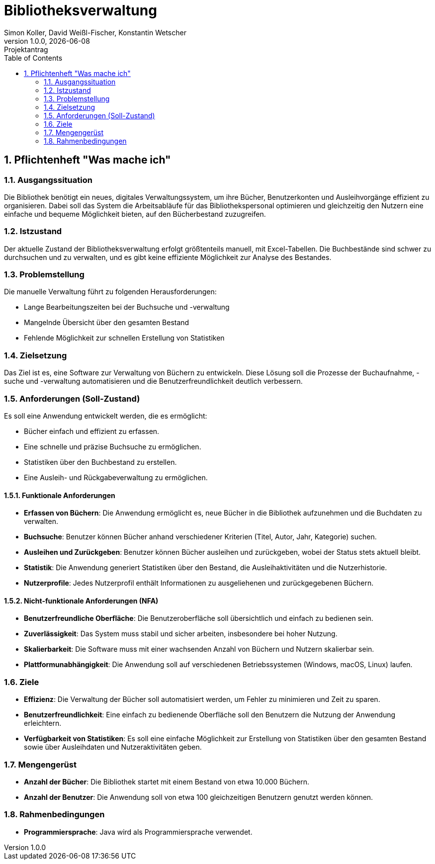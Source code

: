 = Bibliotheksverwaltung
Simon Koller, David Weißl-Fischer, Konstantin Wetscher
1.0.0, {docdate}: Projektantrag
ifndef::imagesdir[:imagesdir: images]
//:toc-placement!:  // prevents the generation of the doc at this position, so it can be printed afterwards
:sourcedir: ../src/main/java
:icons: font
:sectnums:    // Nummerierung der Überschriften / section numbering
:toc: left

//Need this blank l
// print the toc here (not at the default position)
//toc::[]

== Pflichtenheft "Was mache ich"


=== Ausgangssituation
Die Bibliothek benötigt ein neues, digitales Verwaltungssystem, um ihre Bücher, Benutzerkonten und Ausleihvorgänge effizient zu organisieren.
Dabei soll das System die Arbeitsabläufe für das Bibliothekspersonal optimieren und gleichzeitig den Nutzern eine einfache und bequeme Möglichkeit bieten, auf den Bücherbestand zuzugreifen.

=== Istzustand
Der aktuelle Zustand der Bibliotheksverwaltung erfolgt größtenteils manuell, mit Excel-Tabellen.
Die Buchbestände sind schwer zu durchsuchen und zu verwalten, und es gibt keine effiziente Möglichkeit zur Analyse des Bestandes.

=== Problemstellung
Die manuelle Verwaltung führt zu folgenden Herausforderungen:

* Lange Bearbeitungszeiten bei der Buchsuche und -verwaltung
* Mangelnde Übersicht über den gesamten Bestand
* Fehlende Möglichkeit zur schnellen Erstellung von Statistiken

=== Zielsetzung
Das Ziel ist es, eine Software zur Verwaltung von Büchern zu entwickeln.
Diese Lösung soll die Prozesse der Buchaufnahme, -suche und -verwaltung automatisieren und die Benutzerfreundlichkeit deutlich verbessern.

=== Anforderungen (Soll-Zustand)
Es soll eine Anwendung entwickelt werden, die es ermöglicht:

* Bücher einfach und effizient zu erfassen.
* Eine schnelle und präzise Buchsuche zu ermöglichen.
* Statistiken über den Buchbestand zu erstellen.
* Eine Ausleih- und Rückgabeverwaltung zu ermöglichen.

==== Funktionale Anforderungen

* **Erfassen von Büchern**: Die Anwendung ermöglicht es, neue Bücher in die Bibliothek aufzunehmen und die Buchdaten zu verwalten.
* **Buchsuche**: Benutzer können Bücher anhand verschiedener Kriterien (Titel, Autor, Jahr, Kategorie) suchen.
* **Ausleihen und Zurückgeben**: Benutzer können Bücher ausleihen und zurückgeben, wobei der Status stets aktuell bleibt.
* **Statistik**: Die Anwendung generiert Statistiken über den Bestand, die Ausleihaktivitäten und die Nutzerhistorie.
* **Nutzerprofile**: Jedes Nutzerprofil enthält Informationen zu ausgeliehenen und zurückgegebenen Büchern.

==== Nicht-funktionale Anforderungen (NFA)

* **Benutzerfreundliche Oberfläche**: Die Benutzeroberfläche soll übersichtlich und einfach zu bedienen sein.
* **Zuverlässigkeit**: Das System muss stabil und sicher arbeiten, insbesondere bei hoher Nutzung.
* **Skalierbarkeit**: Die Software muss mit einer wachsenden Anzahl von Büchern und Nutzern skalierbar sein.
* **Plattformunabhängigkeit**: Die Anwendung soll auf verschiedenen Betriebssystemen (Windows, macOS, Linux) laufen.

=== Ziele

* **Effizienz**: Die Verwaltung der Bücher soll automatisiert werden, um Fehler zu minimieren und Zeit zu sparen.
* **Benutzerfreundlichkeit**: Eine einfach zu bedienende Oberfläche soll den Benutzern die Nutzung der Anwendung erleichtern.
* **Verfügbarkeit von Statistiken**: Es soll eine einfache Möglichkeit zur Erstellung von Statistiken über den gesamten Bestand sowie über Ausleihdaten und Nutzeraktivitäten geben.

=== Mengengerüst

* **Anzahl der Bücher**: Die Bibliothek startet mit einem Bestand von etwa 10.000 Büchern.
* **Anzahl der Benutzer**: Die Anwendung soll von etwa 100 gleichzeitigen Benutzern genutzt werden können.

=== Rahmenbedingungen

* **Programmiersprache**: Java wird als Programmiersprache verwendet.

